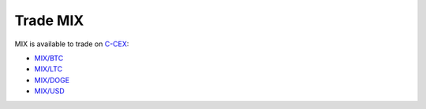 ##########
Trade MIX
##########

MIX is available to trade on `C-CEX <https://c-cex.com/>`_:

- `MIX/BTC <https://c-cex.com/?p=mix-btc>`_
- `MIX/LTC <https://c-cex.com/?p=mix-ltc>`_
- `MIX/DOGE <https://c-cex.com/?p=mix-doge>`_
- `MIX/USD <https://c-cex.com/?p=mix-usd>`_
